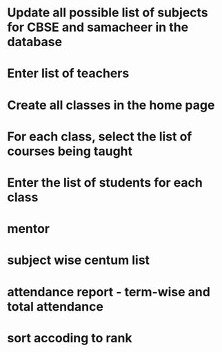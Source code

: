 * Update all possible list of subjects for CBSE and samacheer in the database
* Enter list of teachers
* Create all classes in the home page
* For each class, select the list of courses being taught
* Enter the list of students for each class

* mentor
* subject wise centum list
* attendance report - term-wise and total attendance
* sort accoding to rank
